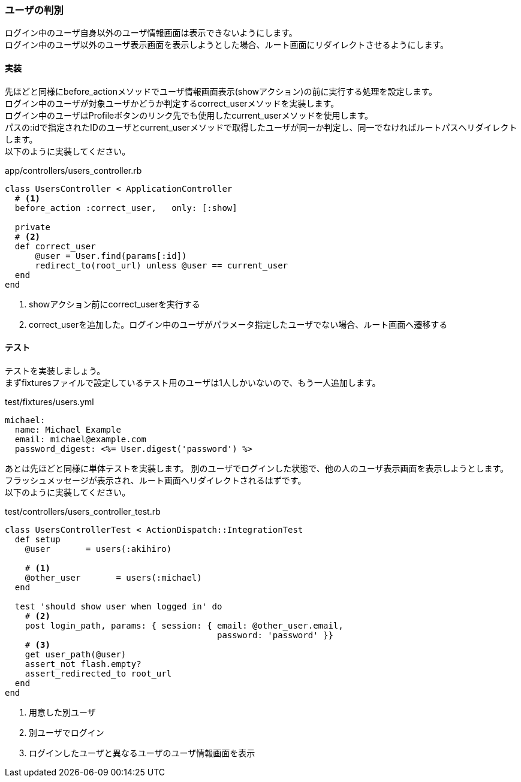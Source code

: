 === ユーザの判別

ログイン中のユーザ自身以外のユーザ情報画面は表示できないようにします。 +
ログイン中のユーザ以外のユーザ表示画面を表示しようとした場合、ルート画面にリダイレクトさせるようにします。

==== 実装

先ほどと同様にbefore_actionメソッドでユーザ情報画面表示(showアクション)の前に実行する処理を設定します。 +
ログイン中のユーザが対象ユーザかどうか判定するcorrect_userメソッドを実装します。 +
ログイン中のユーザはProfileボタンのリンク先でも使用したcurrent_userメソッドを使用します。 +
パスの:idで指定されたIDのユーザとcurrent_userメソッドで取得したユーザが同一か判定し、同一でなければルートパスへリダイレクトします。 +
以下のように実装してください。

[source, ruby]
.app/controllers/users_controller.rb
----
class UsersController < ApplicationController
  # <1>
  before_action :correct_user,   only: [:show]

  private
  # <2>
  def correct_user
      @user = User.find(params[:id])
      redirect_to(root_url) unless @user == current_user
  end
end
----

<1> showアクション前にcorrect_userを実行する
<2> correct_userを追加した。ログイン中のユーザがパラメータ指定したユーザでない場合、ルート画面へ遷移する


==== テスト

テストを実装しましょう。 +
まずfixturesファイルで設定しているテスト用のユーザは1人しかいないので、もう一人追加します。

[source, yml]
.test/fixtures/users.yml
----
michael:
  name: Michael Example
  email: michael@example.com
  password_digest: <%= User.digest('password') %>
----

あとは先ほどと同様に単体テストを実装します。
別のユーザでログインした状態で、他の人のユーザ表示画面を表示しようとします。 +
フラッシュメッセージが表示され、ルート画面へリダイレクトされるはずです。 +
以下のように実装してください。

[source, ruby]
.test/controllers/users_controller_test.rb
----
class UsersControllerTest < ActionDispatch::IntegrationTest
  def setup
    @user       = users(:akihiro)

    # <1>
    @other_user       = users(:michael)
  end

  test 'should show user when logged in' do
    # <2>
    post login_path, params: { session: { email: @other_user.email,
                                          password: 'password' }}
    # <3>
    get user_path(@user)
    assert_not flash.empty?
    assert_redirected_to root_url
  end
end
----

<1> 用意した別ユーザ

<2> 別ユーザでログイン

<3> ログインしたユーザと異なるユーザのユーザ情報画面を表示
